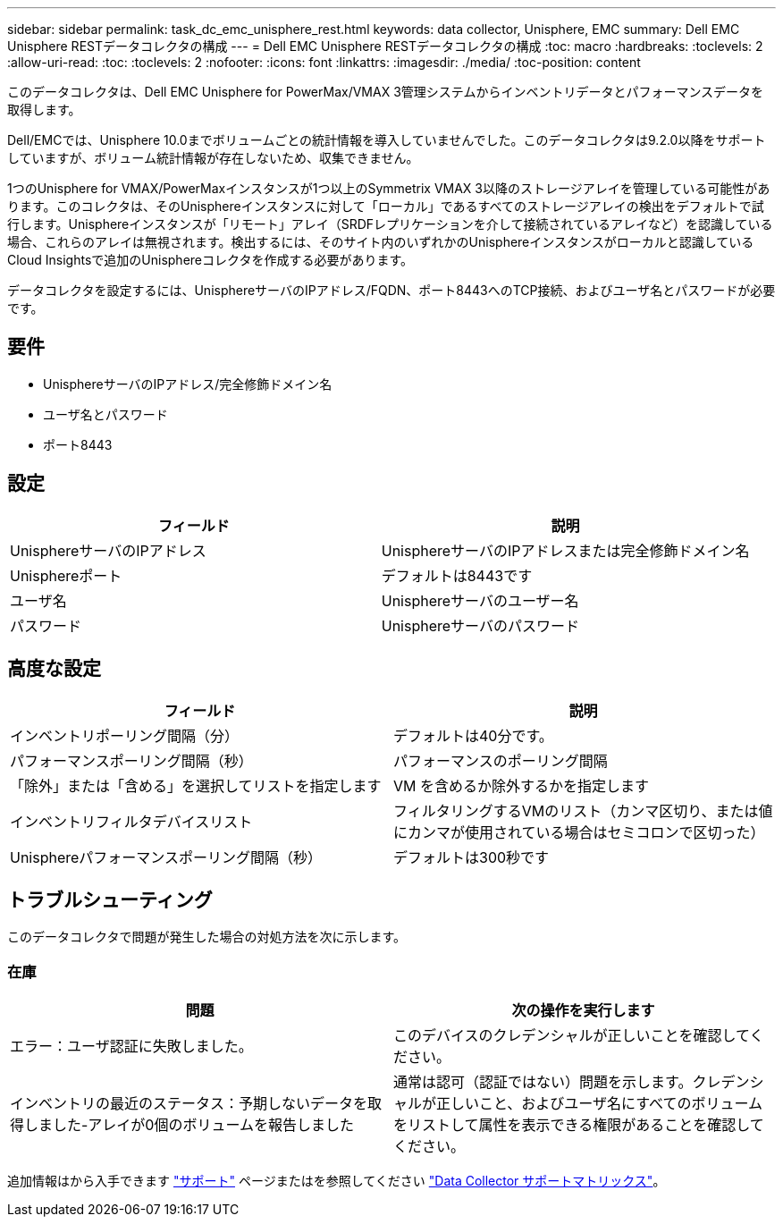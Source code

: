 ---
sidebar: sidebar 
permalink: task_dc_emc_unisphere_rest.html 
keywords: data collector, Unisphere, EMC 
summary: Dell EMC Unisphere RESTデータコレクタの構成 
---
= Dell EMC Unisphere RESTデータコレクタの構成
:toc: macro
:hardbreaks:
:toclevels: 2
:allow-uri-read: 
:toc: 
:toclevels: 2
:nofooter: 
:icons: font
:linkattrs: 
:imagesdir: ./media/
:toc-position: content


[role="lead"]
このデータコレクタは、Dell EMC Unisphere for PowerMax/VMAX 3管理システムからインベントリデータとパフォーマンスデータを取得します。

Dell/EMCでは、Unisphere 10.0までボリュームごとの統計情報を導入していませんでした。このデータコレクタは9.2.0以降をサポートしていますが、ボリューム統計情報が存在しないため、収集できません。

1つのUnisphere for VMAX/PowerMaxインスタンスが1つ以上のSymmetrix VMAX 3以降のストレージアレイを管理している可能性があります。このコレクタは、そのUnisphereインスタンスに対して「ローカル」であるすべてのストレージアレイの検出をデフォルトで試行します。Unisphereインスタンスが「リモート」アレイ（SRDFレプリケーションを介して接続されているアレイなど）を認識している場合、これらのアレイは無視されます。検出するには、そのサイト内のいずれかのUnisphereインスタンスがローカルと認識しているCloud Insightsで追加のUnisphereコレクタを作成する必要があります。

データコレクタを設定するには、UnisphereサーバのIPアドレス/FQDN、ポート8443へのTCP接続、およびユーザ名とパスワードが必要です。



== 要件

* UnisphereサーバのIPアドレス/完全修飾ドメイン名
* ユーザ名とパスワード
* ポート8443




== 設定

[cols="2*"]
|===
| フィールド | 説明 


| UnisphereサーバのIPアドレス | UnisphereサーバのIPアドレスまたは完全修飾ドメイン名 


| Unisphereポート | デフォルトは8443です 


| ユーザ名 | Unisphereサーバのユーザー名 


| パスワード | Unisphereサーバのパスワード 
|===


== 高度な設定

[cols="2*"]
|===
| フィールド | 説明 


| インベントリポーリング間隔（分） | デフォルトは40分です。 


| パフォーマンスポーリング間隔（秒） | パフォーマンスのポーリング間隔 


| 「除外」または「含める」を選択してリストを指定します | VM を含めるか除外するかを指定します 


| インベントリフィルタデバイスリスト | フィルタリングするVMのリスト（カンマ区切り、または値にカンマが使用されている場合はセミコロンで区切った） 


| Unisphereパフォーマンスポーリング間隔（秒） | デフォルトは300秒です 
|===


== トラブルシューティング

このデータコレクタで問題が発生した場合の対処方法を次に示します。



=== 在庫

[cols="2*"]
|===
| 問題 | 次の操作を実行します 


| エラー：ユーザ認証に失敗しました。 | このデバイスのクレデンシャルが正しいことを確認してください。 


| インベントリの最近のステータス：予期しないデータを取得しました-アレイが0個のボリュームを報告しました | 通常は認可（認証ではない）問題を示します。クレデンシャルが正しいこと、およびユーザ名にすべてのボリュームをリストして属性を表示できる権限があることを確認してください。 
|===
追加情報はから入手できます link:concept_requesting_support.html["サポート"] ページまたはを参照してください link:reference_data_collector_support_matrix.html["Data Collector サポートマトリックス"]。
